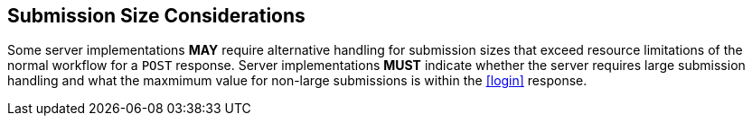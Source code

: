 
== Submission Size Considerations

Some server implementations *MAY* require alternative handling for submission sizes that exceed resource limitations of the normal workflow for a `POST` response. Server implementations *MUST* indicate whether the server requires large submission handling and what the maxmimum value for non-large submissions is within the <<login>> response.
